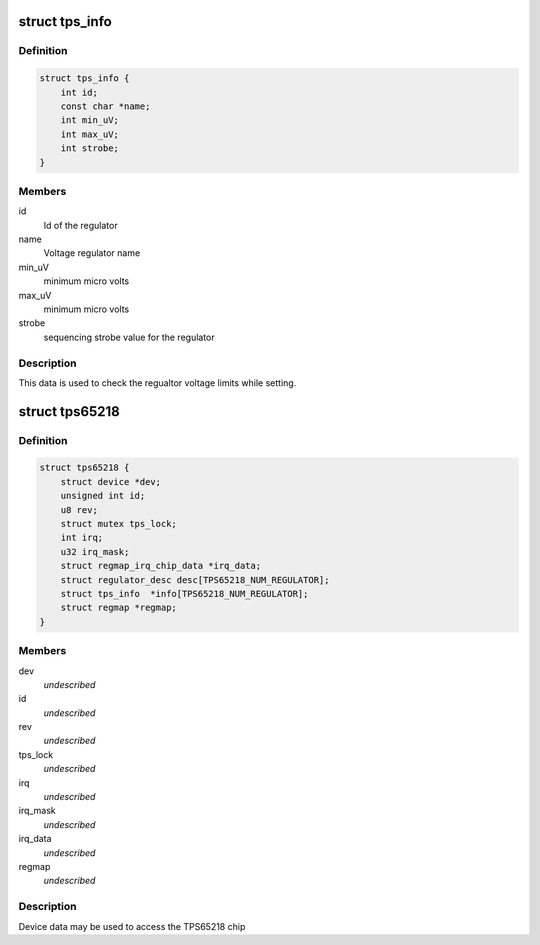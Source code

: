 .. -*- coding: utf-8; mode: rst -*-
.. src-file: include/linux/mfd/tps65218.h

.. _`tps_info`:

struct tps_info
===============

.. c:type:: struct tps_info

    packages regulator constraints

.. _`tps_info.definition`:

Definition
----------

.. code-block:: c

    struct tps_info {
        int id;
        const char *name;
        int min_uV;
        int max_uV;
        int strobe;
    }

.. _`tps_info.members`:

Members
-------

id
    Id of the regulator

name
    Voltage regulator name

min_uV
    minimum micro volts

max_uV
    minimum micro volts

strobe
    sequencing strobe value for the regulator

.. _`tps_info.description`:

Description
-----------

This data is used to check the regualtor voltage limits while setting.

.. _`tps65218`:

struct tps65218
===============

.. c:type:: struct tps65218

    tps65218 sub-driver chip access routines

.. _`tps65218.definition`:

Definition
----------

.. code-block:: c

    struct tps65218 {
        struct device *dev;
        unsigned int id;
        u8 rev;
        struct mutex tps_lock;
        int irq;
        u32 irq_mask;
        struct regmap_irq_chip_data *irq_data;
        struct regulator_desc desc[TPS65218_NUM_REGULATOR];
        struct tps_info  *info[TPS65218_NUM_REGULATOR];
        struct regmap *regmap;
    }

.. _`tps65218.members`:

Members
-------

dev
    *undescribed*

id
    *undescribed*

rev
    *undescribed*

tps_lock
    *undescribed*

irq
    *undescribed*

irq_mask
    *undescribed*

irq_data
    *undescribed*

regmap
    *undescribed*

.. _`tps65218.description`:

Description
-----------

Device data may be used to access the TPS65218 chip

.. This file was automatic generated / don't edit.


